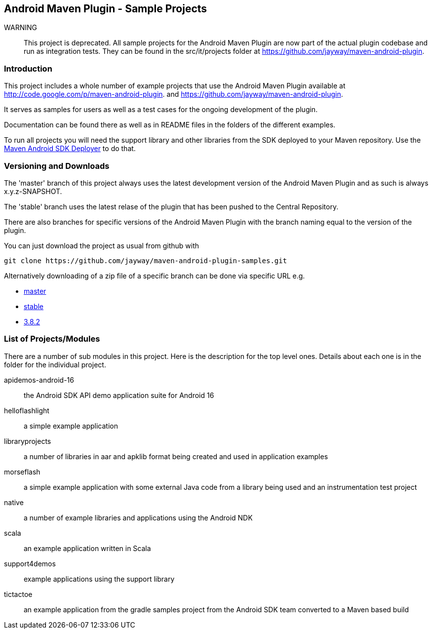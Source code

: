 == Android Maven Plugin - Sample Projects

WARNING:: This project is deprecated. All sample projects for the Android Maven
Plugin are now part of the actual plugin codebase and run as
integration tests. They can be found in the src/it/projects folder at
https://github.com/jayway/maven-android-plugin[https://github.com/jayway/maven-android-plugin].


=== Introduction

This project includes a whole number of example projects that use the
Android Maven Plugin available at
http://code.google.com/p/maven-android-plugin[http://code.google.com/p/maven-android-plugin].
and
https://github.com/jayway/maven-android-plugin[https://github.com/jayway/maven-android-plugin].

It serves as samples for users as well as a test cases for the ongoing
development of the plugin.

Documentation can be found there as well as in README files in the folders
of the different examples.

To run all projects you will need the support library and other libraries from the
SDK deployed to your Maven repository. Use the https://github.com/mosabua/maven-android-sdk-deployer[Maven Android SDK Deployer] to do that.

=== Versioning and Downloads

The 'master' branch of this project always uses the latest development
version of the Android Maven Plugin and as such is always
+x.y.z-SNAPSHOT+.

The 'stable' branch uses the latest relase of the plugin that has been
pushed to the Central Repository.

There are also branches for specific versions of the Android Maven
Plugin with the branch naming equal to the version of the plugin.

You can just download the project as usual from github with 
----
git clone https://github.com/jayway/maven-android-plugin-samples.git
----

Alternatively downloading of a zip file of a specific branch can be done via
specific URL e.g.

* https://github.com/jayway/maven-android-plugin-samples/zipball/master[master]
* https://github.com/jayway/maven-android-plugin-samples/zipball/stable[stable]
* https://github.com/jayway/maven-android-plugin-samples/zipball/3.8.2[3.8.2]

=== List of Projects/Modules

There are a number of sub modules in this project. Here is the
description for the top level ones. Details about each one is in the
folder for the individual project. 

apidemos-android-16:: the Android SDK API demo application suite for
Android 16

helloflashlight:: a simple example application

libraryprojects:: a number of libraries in aar and apklib format being
created and used in application examples

morseflash:: a simple example application with some external Java code
from a library being used and an instrumentation test project

native:: a number of example libraries and applications using the
Android NDK

scala:: an example application written in Scala

support4demos:: example applications using the support library

tictactoe:: an example application from the gradle samples project
from the Android SDK team converted to a Maven based build

